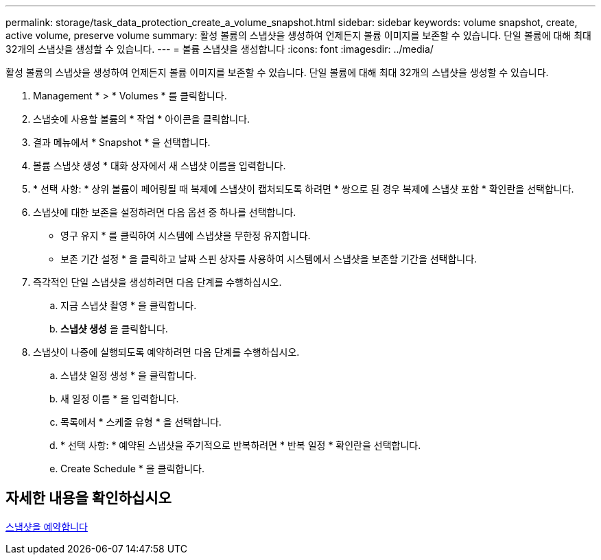 ---
permalink: storage/task_data_protection_create_a_volume_snapshot.html 
sidebar: sidebar 
keywords: volume snapshot, create, active volume, preserve volume 
summary: 활성 볼륨의 스냅샷을 생성하여 언제든지 볼륨 이미지를 보존할 수 있습니다. 단일 볼륨에 대해 최대 32개의 스냅샷을 생성할 수 있습니다. 
---
= 볼륨 스냅샷을 생성합니다
:icons: font
:imagesdir: ../media/


[role="lead"]
활성 볼륨의 스냅샷을 생성하여 언제든지 볼륨 이미지를 보존할 수 있습니다. 단일 볼륨에 대해 최대 32개의 스냅샷을 생성할 수 있습니다.

. Management * > * Volumes * 를 클릭합니다.
. 스냅숏에 사용할 볼륨의 * 작업 * 아이콘을 클릭합니다.
. 결과 메뉴에서 * Snapshot * 을 선택합니다.
. 볼륨 스냅샷 생성 * 대화 상자에서 새 스냅샷 이름을 입력합니다.
. * 선택 사항: * 상위 볼륨이 페어링될 때 복제에 스냅샷이 캡처되도록 하려면 * 쌍으로 된 경우 복제에 스냅샷 포함 * 확인란을 선택합니다.
. 스냅샷에 대한 보존을 설정하려면 다음 옵션 중 하나를 선택합니다.
+
** 영구 유지 * 를 클릭하여 시스템에 스냅샷을 무한정 유지합니다.
** 보존 기간 설정 * 을 클릭하고 날짜 스핀 상자를 사용하여 시스템에서 스냅샷을 보존할 기간을 선택합니다.


. 즉각적인 단일 스냅샷을 생성하려면 다음 단계를 수행하십시오.
+
.. 지금 스냅샷 촬영 * 을 클릭합니다.
.. ** 스냅샷 생성** 을 클릭합니다.


. 스냅샷이 나중에 실행되도록 예약하려면 다음 단계를 수행하십시오.
+
.. 스냅샷 일정 생성 * 을 클릭합니다.
.. 새 일정 이름 * 을 입력합니다.
.. 목록에서 * 스케줄 유형 * 을 선택합니다.
.. * 선택 사항: * 예약된 스냅샷을 주기적으로 반복하려면 * 반복 일정 * 확인란을 선택합니다.
.. Create Schedule * 을 클릭합니다.






== 자세한 내용을 확인하십시오

xref:task_data_protection_schedule_a_snapshot_task.adoc[스냅샷을 예약합니다]
